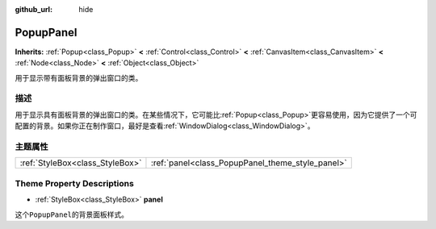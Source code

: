 :github_url: hide

.. Generated automatically by doc/tools/make_rst.py in GaaeExplorer's source tree.
.. DO NOT EDIT THIS FILE, but the PopupPanel.xml source instead.
.. The source is found in doc/classes or modules/<name>/doc_classes.

.. _class_PopupPanel:

PopupPanel
==========

**Inherits:** :ref:`Popup<class_Popup>` **<** :ref:`Control<class_Control>` **<** :ref:`CanvasItem<class_CanvasItem>` **<** :ref:`Node<class_Node>` **<** :ref:`Object<class_Object>`

用于显示带有面板背景的弹出窗口的类。

描述
----

用于显示具有面板背景的弹出窗口的类。在某些情况下，它可能比\ :ref:`Popup<class_Popup>`\ 更容易使用，因为它提供了一个可配置的背景。如果你正在制作窗口，最好是查看\ :ref:`WindowDialog<class_WindowDialog>`\ 。

主题属性
--------

+---------------------------------+--------------------------------------------------+
| :ref:`StyleBox<class_StyleBox>` | :ref:`panel<class_PopupPanel_theme_style_panel>` |
+---------------------------------+--------------------------------------------------+

Theme Property Descriptions
---------------------------

.. _class_PopupPanel_theme_style_panel:

- :ref:`StyleBox<class_StyleBox>` **panel**

这个\ ``PopupPanel``\ 的背景面板样式。

.. |virtual| replace:: :abbr:`virtual (This method should typically be overridden by the user to have any effect.)`
.. |const| replace:: :abbr:`const (This method has no side effects. It doesn't modify any of the instance's member variables.)`
.. |vararg| replace:: :abbr:`vararg (This method accepts any number of arguments after the ones described here.)`
